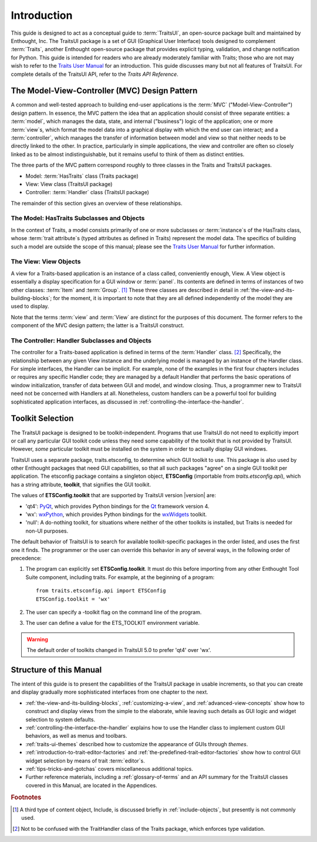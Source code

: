 ============
Introduction
============

This guide is designed to act as a conceptual guide to :term:`TraitsUI`, an
open-source package built and maintained by Enthought, Inc. The TraitsUI
package is a set of GUI (Graphical User Interface) tools designed to complement
:term:`Traits`, another Enthought open-source package that provides explicit
typing, validation, and change notification for Python. This guide is intended
for readers who are already moderately familiar with Traits; those who are not
may wish to refer to the `Traits User Manual <http://github.enthought.com/traits/index.html>`_ for an introduction. This guide
discusses many but not all features of TraitsUI. For complete details of the
TraitsUI API, refer to the *Traits API Reference*.

.. index:: MVC design pattern, Model-View-Controller, model, view (in MVC), controller

.. _the-model-view-controller-mvc-design-pattern:

The Model-View-Controller (MVC) Design Pattern
----------------------------------------------

A common and well-tested approach to building end-user applications is the
:term:`MVC` ("Model-View-Controller") design pattern. In essence, the MVC
pattern the idea that an application should consist of three separate entities:
a :term:`model`, which manages the data, state, and internal ("business") logic
of the application; one or more :term:`view`\ s, which format the model data into
a graphical display with which the end user can interact; and a
:term:`controller`, which manages the transfer of information between model and
view so that neither needs to be directly linked to the other. In practice,
particularly in simple applications, the view and controller are often so
closely linked as to be almost indistinguishable, but it remains useful to think
of them as distinct entities.

The three parts of the MVC pattern correspond roughly to three classes in the
Traits and TraitsUI packages.

* Model: :term:`HasTraits` class (Traits package)
* View: View class (TraitsUI package)
* Controller: :term:`Handler` class (TraitsUI package)

The remainder of this section gives an overview of these relationships.

.. index:: HasTraits class; as MVC model

.. _the-model-hastraits-subclasses-and-objects:

The Model: HasTraits Subclasses and Objects
```````````````````````````````````````````

In the context of Traits, a model consists primarily of one or more subclasses
or :term:`instance`\ s of the HasTraits class, whose :term:`trait attribute`\ s
(typed attributes as defined in Traits) represent the model data. The specifics
of building such a model are outside the scope of this manual; please see the
`Traits User Manual <http://github.enthought.com/traits/index.html>`_ for further information.

.. index:: View; as MVC view

.. _the-view-view-objects:

The View: View Objects
``````````````````````

A view for a Traits-based application is an instance of a class called,
conveniently enough, View. A View object is essentially a display specification
for a GUI window or :term:`panel`. Its contents are defined in terms of
instances of two other classes: :term:`Item` and :term:`Group`. [1]_ These three
classes are described in detail in :ref:`the-view-and-its-building-blocks`; for
the moment, it is important to note that they are all defined independently of
the model they are used to display.

Note that the terms :term:`view` and :term:`View` are distinct for the purposes
of this document. The former refers to the component of the MVC design pattern;
the latter is a TraitsUI construct.

.. index:: Handler class; as MVC controller

.. _the-controller-handler-subclasses-and-objects:

The Controller: Handler Subclasses and Objects
``````````````````````````````````````````````

The controller for a Traits-based application is defined in terms of the
:term:`Handler` class. [2]_ Specifically, the relationship between any given
View instance and the underlying model is managed by an instance of the Handler
class. For simple interfaces, the Handler can be implicit. For example, none of
the examples in the first four chapters includes or requires any specific
Handler code; they are managed by a default Handler that performs the basic
operations of window initialization, transfer of data between GUI and model, and
window closing. Thus, a programmer new to TraitsUI need not be concerned with
Handlers at all. Nonetheless, custom handlers can be a powerful tool for
building sophisticated application interfaces, as discussed in
:ref:`controlling-the-interface-the-handler`.

.. index:: toolkit; selection

.. _toolkit-selection:

Toolkit Selection
-----------------

The TraitsUI package is designed to be toolkit-independent. Programs that use
TraitsUI do not need to explicitly import or call any particular GUI toolkit
code unless they need some capability of the toolkit that is not provided by
TraitsUI. However, *some* particular toolkit must be installed on the system in
order to actually display GUI windows.

TraitsUI uses a separate package, traits.etsconfig, to determine which GUI
toolkit to use. This package is also used by other Enthought packages that need
GUI capabilities, so that all such packages "agree" on a single GUI toolkit per
application. The etsconfig package contains a singleton object, **ETSConfig**
(importable from `traits.etsconfig.api`), which has a string attribute,
**toolkit**, that signifies the GUI toolkit.

.. index:: ETSConfig.toolkit

The values of **ETSConfig.toolkit** that are supported by TraitsUI version |version|
are:

.. index:: wxPython toolkit, Qt toolkit, null toolkit

* 'qt4': `PyQt <http://riverbankcomputing.co.uk/pyqt/>`_, which provides Python
  bindings for the `Qt <http://trolltech.com/products/qt>`_ framework version 4.
* 'wx': `wxPython <http://www.wxpython.org>`_, which provides Python bindings
  for the `wxWidgets <http://wxwidgets.org>`_ toolkit.
* 'null': A do-nothing toolkit, for situations where neither of the other
  toolkits is installed, but Traits is needed for non-UI purposes.

The default behavior of TraitsUI is to search for available toolkit-specific
packages in the order listed, and uses the first one it finds. The programmer or
the user can override this behavior in any of several ways, in the following
order of precedence:

.. index:: ETS_TOOLKIT, environment variable; ETS_TOOLKIT, toolkit; flag
.. index:: toolkit; environment variable

#. The program can explicitly set **ETSConfig.toolkit**. It must do this before
   importing from any other Enthought Tool Suite component, including
   traits.  For example, at the beginning of a program::

       from traits.etsconfig.api import ETSConfig
       ETSConfig.toolkit = 'wx'

#. The user can specify a -toolkit flag on the command line of the program.
#. The user can define a value for the ETS_TOOLKIT environment variable.

.. warning:: The default order of toolkits changed in TraitsUI 5.0 to
   prefer 'qt4' over 'wx'.

.. _structure-of-this-guide:

Structure of this Manual
------------------------

The intent of this guide is to present the capabilities of the TraitsUI package
in usable increments, so that you can create and display gradually more
sophisticated interfaces from one chapter to the next.

* :ref:`the-view-and-its-building-blocks`, :ref:`customizing-a-view`, and
  :ref:`advanced-view-concepts` show how to construct and display views from
  the simple to the elaborate, while leaving such details as GUI logic and
  widget selection to system defaults.
* :ref:`controlling-the-interface-the-handler` explains how to use the Handler
  class to implement custom GUI behaviors, as well as menus and toolbars.
* :ref:`traits-ui-themes` described how to customize the appearance of GUIs
  through *themes*.
* :ref:`introduction-to-trait-editor-factories` and
  :ref:`the-predefined-trait-editor-factories` show how to control GUI widget
  selection by means of trait :term:`editor`\ s.
* :ref:`tips-tricks-and-gotchas` covers miscellaneous additional topics.
* Further reference materials, including a :ref:`glossary-of-terms` and an API
  summary for the TraitsUI classes covered in this Manual, are located in the
  Appendices.

.. rubric:: Footnotes

.. [1] A third type of content object, Include, is discussed briefly in
   :ref:`include-objects`, but presently is not commonly used.

.. [2] Not to be confused with the TraitHandler class of the Traits package,
   which enforces type validation.
